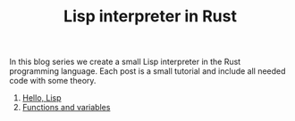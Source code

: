 #+TITLE: Lisp interpreter in Rust

In this blog series we create a small Lisp interpreter in the Rust programming
language. Each post is a small tutorial and include all needed code with some theory. 

1. [[./hello-lisp][Hello, Lisp]]
2. [[./variables-and-functions][Functions and variables]]
